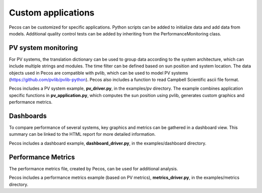 Custom applications
====================

Pecos can be customized for specific applications.  Python scripts can be added 
to initialize data and add data from models.  Additional quality control tests 
can be added by inheriting from the PerformanceMonitoring class.

PV system monitoring
---------------------
For PV systems, the translation dictionary can be used to group data
according to the system architecture, which can include multiple strings and modules.
The time filter can be defined based on sun position and system location.
The data objects used in Pecos are compatible with pvlib, which can be used to model PV 
systems (https://github.com/pvlib/pvlib-python).
Pecos also includes a function to read Campbell Scientific ascii file format.

Pecos includes a PV system example, **pv_driver.py**, in the examples/pv directory.  
The example combines application specific functions in **pv_application.py**, 
which computes the sun position using pvlib, 
generates custom graphics and performance metrics. 

Dashboards
-----------
To compare performance of several systems, key graphics and metrics
can be gathered in a dashboard view.  This summary can be linked to the HTML report
for more detailed information.

Pecos includes a dashboard example, **dashboard_driver.py**, in the examples/dashboard directory.

Performance Metrics
---------------------
The performance metrics file, created by Pecos, can be used for additional 
analysis.

Pecos includes a performance metrics example (based on PV metrics), **metrics_driver.py**, in the examples/metrics directory.

